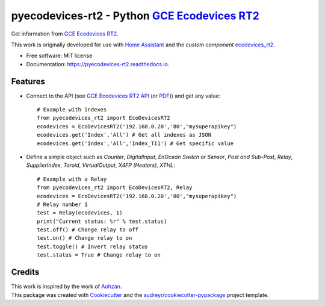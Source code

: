 ===============================================
pyecodevices-rt2 - Python `GCE Ecodevices RT2`_
===============================================


.. image:: https://img.shields.io/pypi/v/pyecodevices_rt2.svg
        :target: https://pypi.python.org/pypi/pyecodevices_rt2

.. image:: https://img.shields.io/pypi/pyversions/pyecodevices_rt2.svg
        :target: https://pypi.python.org/pypi/pyecodevices_rt2

.. image:: https://img.shields.io/travis/pcourbin/pyecodevices_rt2.svg
        :target: https://travis-ci.com/pcourbin/pyecodevices_rt2

.. image:: https://readthedocs.org/projects/pyecodevices-rt2/badge/?version=latest
        :target: https://pyecodevices-rt2.readthedocs.io/en/latest/?version=latest
        :alt: Documentation Status

.. image:: https://pyup.io/repos/github/pcourbin/pyecodevices_rt2/shield.svg
     :target: https://pyup.io/repos/github/pcourbin/pyecodevices_rt2/
     :alt: Updates

.. image:: https://codecov.io/github/pcourbin/pyecodevices_rt2/branch/master/graph/badge.svg
     :target: https://codecov.io/github/pcourbin/pyecodevices_rt2


| Get information from `GCE Ecodevices RT2`_.

This work is originally developed for use with `Home Assistant`_ and the *custom component* `ecodevices_rt2`_.

* Free software: MIT license
* Documentation: https://pyecodevices-rt2.readthedocs.io.


Features
--------

- Connect to the API (see `GCE Ecodevices RT2 API`_ (or `PDF`_)) and get any value::

        # Example with indexes
        from pyecodevices_rt2 import EcoDevicesRT2
        ecodevices = EcoDevicesRT2('192.168.0.20','80',"mysuperapikey")
        ecodevices.get('Index','All') # Get all indexes as JSON
        ecodevices.get('Index','All','Index_TI1') # Get specific value

- Define a simple object such as `Counter`, `DigitalInput`, `EnOcean Switch or Sensor`, `Post and Sub-Post`, `Relay`, `SupplierIndex`, `Toroid`, `VirtualOutput`, `X4FP (Heaters)`, `XTHL`::

        # Example with a Relay
        from pyecodevices_rt2 import EcoDevicesRT2, Relay
        ecodevices = EcoDevicesRT2('192.168.0.20','80',"mysuperapikey")
        # Relay number 1
        test = Relay(ecodevices, 1)
        print("Current status: %r" % test.status)
        test.off() # Change relay to off
        test.on() # Change relay to on
        test.toggle() # Invert relay status
        test.status = True # Change relay to on

Credits
-------

| This work is inspired by the work of `Aohzan`_.
| This package was created with Cookiecutter_ and the `audreyr/cookiecutter-pypackage`_ project template.

.. _Cookiecutter: https://github.com/audreyr/cookiecutter
.. _`audreyr/cookiecutter-pypackage`: https://github.com/audreyr/cookiecutter-pypackage
.. _`GCE Ecodevices RT2`: http://gce-electronics.com/fr/home/1345-suivi-consommation-ecodevices-rt2-3760309690049.html
.. _`GCE Ecodevices RT2 API`: https://gce.ovh/wiki/index.php?title=API_EDRT
.. _`PDF`: https://forum.gce-electronics.com/uploads/default/original/2X/1/1471f212a720581eb3a04c5ea632bb961783b9a0.pdf
.. _`Home Assistant`: https://www.home-assistant.io/
.. _`ecodevices_rt2`: https://github.com/pcourbin/ecodevices_rt2
.. _`Aohzan`: https://github.com/Aohzan/pyecodevices
